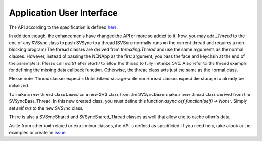 Application User Interface
==========================

The API according to the specification is defined here_.

In addition though, the enhancements have changed the API or more so added to it.
Now, you may add `_Thread` to the end of any SVSync class to push SVSync to a thread (SVSync normally runs on the current thread and requires a non-blocking program)
The thread classes are derived from `threading.Thread` and use the same arguments as the normal classes. However, instead of passing the NDNApp as the first argument, you pass the face and keychain at the end of the parameters.
Please call `wait()` after `start()` to allow the thread to fully initialize SVS. Also refer to the thread example for defining the missing data callback function.
Otherwise, the thread class acts just the same as the normal class.

Please note. Thread classes expect a Uninitialized storage while non-thread classes expect the storage to already be initialized.

To make a new thread class based on a new SVS class from the SVSyncBase, make a new thread class derived from the SVSyncBase_Thread.
In this new created class, you must define this function `async def function(self) -> None:`. Simply set `self.svs` to the new SVSync class.

There is also a SVSyncShared and SVSyncShared_Thread classes as well that allow one to cache other's data.

Aside from other tool-related or extra minor classes, the API is defined as specificied. If you need help, take a look at the examples or
create an issue_.

.. _here: https://named-data.github.io/StateVectorSync/API.html
.. _issue: https://github.com/justincpresley/ndn-python-svs/issues